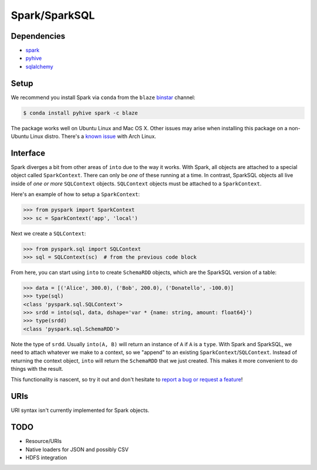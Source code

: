 Spark/SparkSQL
==================

Dependencies
------------

* `spark <https://spark.apache.org/docs/1.2.0/index.html>`_
* `pyhive <https://github.com/dropbox/PyHive>`_
* `sqlalchemy <http://docs.sqlalchemy.org/en/rel_0_9>`_

Setup
-----

We recommend you install Spark via ``conda`` from the ``blaze``
`binstar <http://www.binstar.org>`_ channel:

.. code-block:: shell

   $ conda install pyhive spark -c blaze

The package works well on Ubuntu Linux and Mac OS X. Other issues may arise
when installing this package on a non-Ubuntu Linux distro. There's a
`known issue <https://github.com/quasiben/backend-recipes/issues/1>`_ with
Arch Linux.

Interface
---------

Spark diverges a bit from other areas of ``into`` due to the way it works. With
Spark, all objects are attached to a special object called ``SparkContext``.
There can only be *one* of these running at a time. In contrast, SparkSQL
objects all live inside of *one or more* ``SQLContext`` objects. ``SQLContext``
objects must be attached to a ``SparkContext``.

Here's an example of how to setup a ``SparkContext``:

.. code-block:: python

   >>> from pyspark import SparkContext
   >>> sc = SparkContext('app', 'local')


Next we create a ``SQLContext``:


.. code-block:: python

   >>> from pyspark.sql import SQLContext
   >>> sql = SQLContext(sc)  # from the previous code block


From here, you can start using ``into`` to create ``SchemaRDD`` objects, which
are the SparkSQL version of a table:

.. code-block:: python

   >>> data = [('Alice', 300.0), ('Bob', 200.0), ('Donatello', -100.0)]
   >>> type(sql)
   <class 'pyspark.sql.SQLContext'>
   >>> srdd = into(sql, data, dshape='var * {name: string, amount: float64}')
   >>> type(srdd)
   <class 'pyspark.sql.SchemaRDD'>


Note the type of ``srdd``. Usually ``into(A, B)`` will return an instance of
``A`` if ``A`` is a ``type``. With Spark and SparkSQL, we need to attach whatever
we make to a context, so we "append" to an existing ``SparkContext``/``SQLContext``.
Instead of returning the context object, ``into`` will return the ``SchemaRDD``
that we just created. This makes it more convenient to do things with the result.

This functionality is nascent, so try it out and don't hesitate to
`report a bug or request a feature <https://github.com/ContinuumIO/into/issues/new>`_!


URIs
----
URI syntax isn't currently implemented for Spark objects.


TODO
----
* Resource/URIs
* Native loaders for JSON and possibly CSV
* HDFS integration
